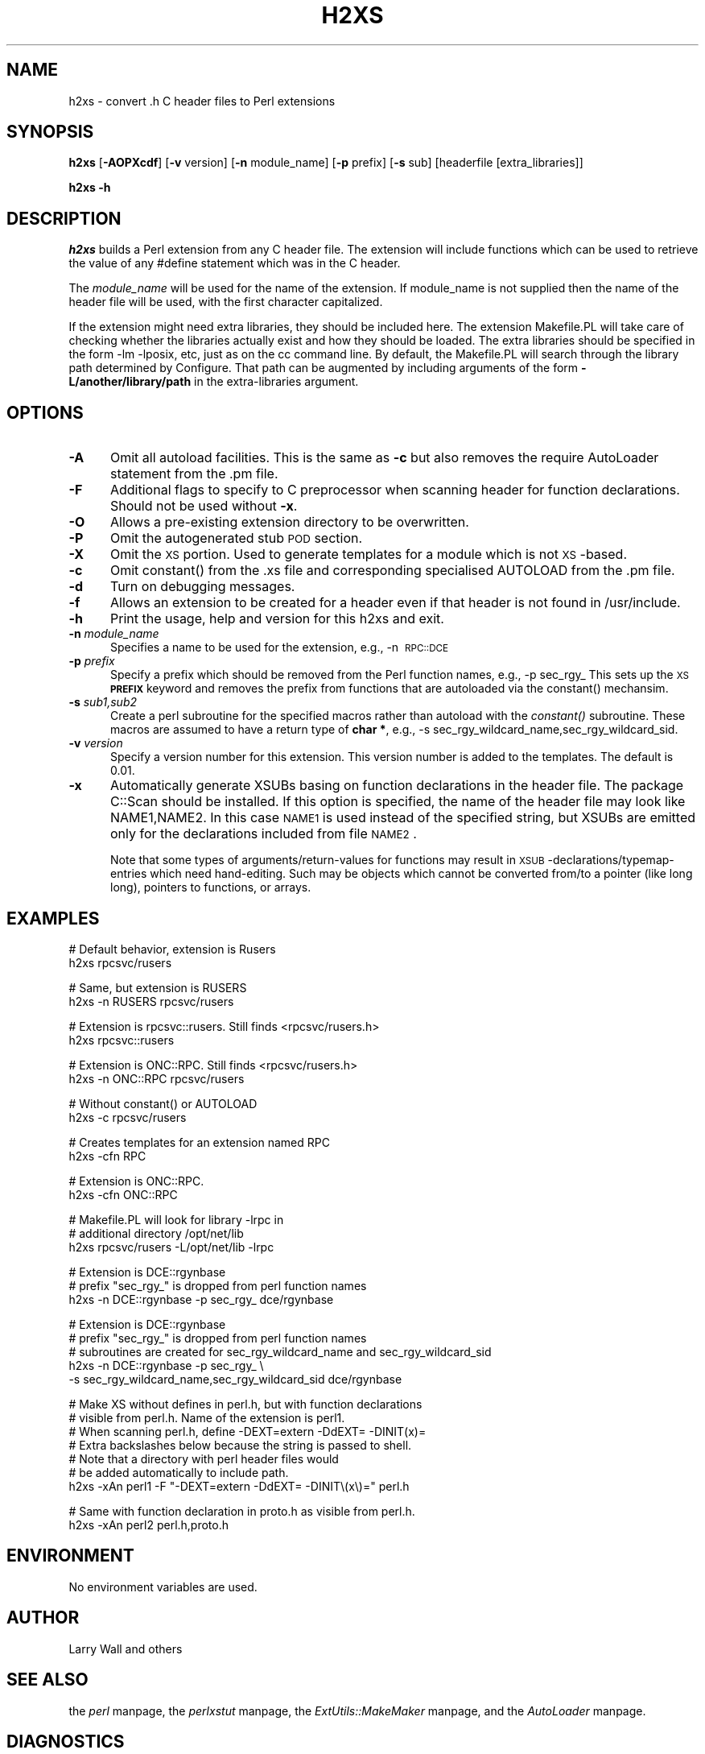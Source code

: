 .rn '' }`
''' $RCSfile$$Revision$$Date$
'''
''' $Log$
'''
.de Sh
.br
.if t .Sp
.ne 5
.PP
\fB\\$1\fR
.PP
..
.de Sp
.if t .sp .5v
.if n .sp
..
.de Ip
.br
.ie \\n(.$>=3 .ne \\$3
.el .ne 3
.IP "\\$1" \\$2
..
.de Vb
.ft CW
.nf
.ne \\$1
..
.de Ve
.ft R

.fi
..
'''
'''
'''     Set up \*(-- to give an unbreakable dash;
'''     string Tr holds user defined translation string.
'''     Bell System Logo is used as a dummy character.
'''
.tr \(*W-|\(bv\*(Tr
.ie n \{\
.ds -- \(*W-
.ds PI pi
.if (\n(.H=4u)&(1m=24u) .ds -- \(*W\h'-12u'\(*W\h'-12u'-\" diablo 10 pitch
.if (\n(.H=4u)&(1m=20u) .ds -- \(*W\h'-12u'\(*W\h'-8u'-\" diablo 12 pitch
.ds L" ""
.ds R" ""
.ds L' '
.ds R' '
'br\}
.el\{\
.ds -- \(em\|
.tr \*(Tr
.ds L" ``
.ds R" ''
.ds L' `
.ds R' '
.ds PI \(*p
'br\}
.\"	If the F register is turned on, we'll generate
.\"	index entries out stderr for the following things:
.\"		TH	Title 
.\"		SH	Header
.\"		Sh	Subsection 
.\"		Ip	Item
.\"		X<>	Xref  (embedded
.\"	Of course, you have to process the output yourself
.\"	in some meaninful fashion.
.if \nF \{
.de IX
.tm Index:\\$1\t\\n%\t"\\$2"
..
.nr % 0
.rr F
.\}
.TH H2XS 1 "perl 5.003, patch 93" "13/Mar/97" "Perl Programmers Reference Guide"
.IX Title "H2XS 1"
.UC
.IX Name "h2xs - convert .h C header files to Perl extensions"
.if n .hy 0
.if n .na
.ds C+ C\v'-.1v'\h'-1p'\s-2+\h'-1p'+\s0\v'.1v'\h'-1p'
.de CQ          \" put $1 in typewriter font
.ft CW
'if n "\c
'if t \\&\\$1\c
'if n \\&\\$1\c
'if n \&"
\\&\\$2 \\$3 \\$4 \\$5 \\$6 \\$7
'.ft R
..
.\" @(#)ms.acc 1.5 88/02/08 SMI; from UCB 4.2
.	\" AM - accent mark definitions
.bd B 3
.	\" fudge factors for nroff and troff
.if n \{\
.	ds #H 0
.	ds #V .8m
.	ds #F .3m
.	ds #[ \f1
.	ds #] \fP
.\}
.if t \{\
.	ds #H ((1u-(\\\\n(.fu%2u))*.13m)
.	ds #V .6m
.	ds #F 0
.	ds #[ \&
.	ds #] \&
.\}
.	\" simple accents for nroff and troff
.if n \{\
.	ds ' \&
.	ds ` \&
.	ds ^ \&
.	ds , \&
.	ds ~ ~
.	ds ? ?
.	ds ! !
.	ds /
.	ds q
.\}
.if t \{\
.	ds ' \\k:\h'-(\\n(.wu*8/10-\*(#H)'\'\h"|\\n:u"
.	ds ` \\k:\h'-(\\n(.wu*8/10-\*(#H)'\`\h'|\\n:u'
.	ds ^ \\k:\h'-(\\n(.wu*10/11-\*(#H)'^\h'|\\n:u'
.	ds , \\k:\h'-(\\n(.wu*8/10)',\h'|\\n:u'
.	ds ~ \\k:\h'-(\\n(.wu-\*(#H-.1m)'~\h'|\\n:u'
.	ds ? \s-2c\h'-\w'c'u*7/10'\u\h'\*(#H'\zi\d\s+2\h'\w'c'u*8/10'
.	ds ! \s-2\(or\s+2\h'-\w'\(or'u'\v'-.8m'.\v'.8m'
.	ds / \\k:\h'-(\\n(.wu*8/10-\*(#H)'\z\(sl\h'|\\n:u'
.	ds q o\h'-\w'o'u*8/10'\s-4\v'.4m'\z\(*i\v'-.4m'\s+4\h'\w'o'u*8/10'
.\}
.	\" troff and (daisy-wheel) nroff accents
.ds : \\k:\h'-(\\n(.wu*8/10-\*(#H+.1m+\*(#F)'\v'-\*(#V'\z.\h'.2m+\*(#F'.\h'|\\n:u'\v'\*(#V'
.ds 8 \h'\*(#H'\(*b\h'-\*(#H'
.ds v \\k:\h'-(\\n(.wu*9/10-\*(#H)'\v'-\*(#V'\*(#[\s-4v\s0\v'\*(#V'\h'|\\n:u'\*(#]
.ds _ \\k:\h'-(\\n(.wu*9/10-\*(#H+(\*(#F*2/3))'\v'-.4m'\z\(hy\v'.4m'\h'|\\n:u'
.ds . \\k:\h'-(\\n(.wu*8/10)'\v'\*(#V*4/10'\z.\v'-\*(#V*4/10'\h'|\\n:u'
.ds 3 \*(#[\v'.2m'\s-2\&3\s0\v'-.2m'\*(#]
.ds o \\k:\h'-(\\n(.wu+\w'\(de'u-\*(#H)/2u'\v'-.3n'\*(#[\z\(de\v'.3n'\h'|\\n:u'\*(#]
.ds d- \h'\*(#H'\(pd\h'-\w'~'u'\v'-.25m'\f2\(hy\fP\v'.25m'\h'-\*(#H'
.ds D- D\\k:\h'-\w'D'u'\v'-.11m'\z\(hy\v'.11m'\h'|\\n:u'
.ds th \*(#[\v'.3m'\s+1I\s-1\v'-.3m'\h'-(\w'I'u*2/3)'\s-1o\s+1\*(#]
.ds Th \*(#[\s+2I\s-2\h'-\w'I'u*3/5'\v'-.3m'o\v'.3m'\*(#]
.ds ae a\h'-(\w'a'u*4/10)'e
.ds Ae A\h'-(\w'A'u*4/10)'E
.ds oe o\h'-(\w'o'u*4/10)'e
.ds Oe O\h'-(\w'O'u*4/10)'E
.	\" corrections for vroff
.if v .ds ~ \\k:\h'-(\\n(.wu*9/10-\*(#H)'\s-2\u~\d\s+2\h'|\\n:u'
.if v .ds ^ \\k:\h'-(\\n(.wu*10/11-\*(#H)'\v'-.4m'^\v'.4m'\h'|\\n:u'
.	\" for low resolution devices (crt and lpr)
.if \n(.H>23 .if \n(.V>19 \
\{\
.	ds : e
.	ds 8 ss
.	ds v \h'-1'\o'\(aa\(ga'
.	ds _ \h'-1'^
.	ds . \h'-1'.
.	ds 3 3
.	ds o a
.	ds d- d\h'-1'\(ga
.	ds D- D\h'-1'\(hy
.	ds th \o'bp'
.	ds Th \o'LP'
.	ds ae ae
.	ds Ae AE
.	ds oe oe
.	ds Oe OE
.\}
.rm #[ #] #H #V #F C
.SH "NAME"
.IX Header "NAME"
h2xs \- convert .h C header files to Perl extensions
.SH "SYNOPSIS"
.IX Header "SYNOPSIS"
\fBh2xs\fR [\fB\-AOPXcdf\fR] [\fB\-v\fR version] [\fB\-n\fR module_name] [\fB\-p\fR prefix] [\fB\-s\fR sub] [headerfile [extra_libraries]]
.PP
\fBh2xs\fR \fB\-h\fR
.SH "DESCRIPTION"
.IX Header "DESCRIPTION"
\fIh2xs\fR builds a Perl extension from any C header file.  The extension will
include functions which can be used to retrieve the value of any #define
statement which was in the C header.
.PP
The \fImodule_name\fR will be used for the name of the extension.  If
module_name is not supplied then the name of the header file will be used,
with the first character capitalized.
.PP
If the extension might need extra libraries, they should be included
here.  The extension Makefile.PL will take care of checking whether
the libraries actually exist and how they should be loaded.
The extra libraries should be specified in the form \-lm \-lposix, etc,
just as on the cc command line.  By default, the Makefile.PL will
search through the library path determined by Configure.  That path
can be augmented by including arguments of the form \fB\-L/another/library/path\fR
in the extra-libraries argument.
.SH "OPTIONS"
.IX Header "OPTIONS"
.Ip "\fB\-A\fR" 5
.IX Item "\fB\-A\fR"
Omit all autoload facilities.  This is the same as \fB\-c\fR but also removes the
\f(CWrequire AutoLoader\fR statement from the .pm file.
.Ip "\fB\-F\fR" 5
.IX Item "\fB\-F\fR"
Additional flags to specify to C preprocessor when scanning header for
function declarations. Should not be used without \fB\-x\fR.
.Ip "\fB\-O\fR" 5
.IX Item "\fB\-O\fR"
Allows a pre-existing extension directory to be overwritten.
.Ip "\fB\-P\fR" 5
.IX Item "\fB\-P\fR"
Omit the autogenerated stub \s-1POD\s0 section. 
.Ip "\fB\-X\fR" 5
.IX Item "\fB\-X\fR"
Omit the \s-1XS\s0 portion.  Used to generate templates for a module which is not
\s-1XS\s0\-based.
.Ip "\fB\-c\fR" 5
.IX Item "\fB\-c\fR"
Omit \f(CWconstant()\fR from the .xs file and corresponding specialised
\f(CWAUTOLOAD\fR from the .pm file.
.Ip "\fB\-d\fR" 5
.IX Item "\fB\-d\fR"
Turn on debugging messages.
.Ip "\fB\-f\fR" 5
.IX Item "\fB\-f\fR"
Allows an extension to be created for a header even if that header is
not found in /usr/include.
.Ip "\fB\-h\fR" 5
.IX Item "\fB\-h\fR"
Print the usage, help and version for this h2xs and exit.
.Ip "\fB\-n\fR \fImodule_name\fR" 5
.IX Item "\fB\-n\fR \fImodule_name\fR"
Specifies a name to be used for the extension, e.g., \-n\ \s-1RPC::DCE\s0
.Ip "\fB\-p\fR \fIprefix\fR" 5
.IX Item "\fB\-p\fR \fIprefix\fR"
Specify a prefix which should be removed from the Perl function names, e.g., \-p\ sec_rgy_ 
This sets up the \s-1XS\s0 \fB\s-1PREFIX\s0\fR keyword and removes the prefix from functions that are
autoloaded via the \f(CWconstant()\fR mechansim.
.Ip "\fB\-s\fR \fIsub1,sub2\fR" 5
.IX Item "\fB\-s\fR \fIsub1,sub2\fR"
Create a perl subroutine for the specified macros rather than autoload with the \fIconstant()\fR subroutine.
These macros are assumed to have a return type of \fBchar *\fR, e.g., \-s\ sec_rgy_wildcard_name,sec_rgy_wildcard_sid.
.Ip "\fB\-v\fR \fIversion\fR" 5
.IX Item "\fB\-v\fR \fIversion\fR"
Specify a version number for this extension.  This version number is added
to the templates.  The default is 0.01.
.Ip "\fB\-x\fR" 5
.IX Item "\fB\-x\fR"
Automatically generate XSUBs basing on function declarations in the
header file.  The package \f(CWC::Scan\fR should be installed. If this
option is specified, the name of the header file may look like
\f(CWNAME1,NAME2\fR. In this case \s-1NAME1\s0 is used instead of the specified string,
but XSUBs are emitted only for the declarations included from file \s-1NAME2\s0.
.Sp
Note that some types of arguments/return-values for functions may
result in \s-1XSUB\s0\-declarations/typemap-entries which need
hand-editing. Such may be objects which cannot be converted from/to a
pointer (like \f(CWlong long\fR), pointers to functions, or arrays.
.SH "EXAMPLES"
.IX Header "EXAMPLES"
.PP
.Vb 2
\&        # Default behavior, extension is Rusers
\&        h2xs rpcsvc/rusers
.Ve
.Vb 2
\&        # Same, but extension is RUSERS
\&        h2xs -n RUSERS rpcsvc/rusers
.Ve
.Vb 2
\&        # Extension is rpcsvc::rusers. Still finds <rpcsvc/rusers.h>
\&        h2xs rpcsvc::rusers
.Ve
.Vb 2
\&        # Extension is ONC::RPC.  Still finds <rpcsvc/rusers.h>
\&        h2xs -n ONC::RPC rpcsvc/rusers
.Ve
.Vb 2
\&        # Without constant() or AUTOLOAD
\&        h2xs -c rpcsvc/rusers
.Ve
.Vb 2
\&        # Creates templates for an extension named RPC
\&        h2xs -cfn RPC
.Ve
.Vb 2
\&        # Extension is ONC::RPC.
\&        h2xs -cfn ONC::RPC
.Ve
.Vb 3
\&        # Makefile.PL will look for library -lrpc in 
\&        # additional directory /opt/net/lib
\&        h2xs rpcsvc/rusers -L/opt/net/lib -lrpc
.Ve
.Vb 3
\&        # Extension is DCE::rgynbase
\&        # prefix "sec_rgy_" is dropped from perl function names
\&        h2xs -n DCE::rgynbase -p sec_rgy_ dce/rgynbase
.Ve
.Vb 5
\&        # Extension is DCE::rgynbase
\&        # prefix "sec_rgy_" is dropped from perl function names
\&        # subroutines are created for sec_rgy_wildcard_name and sec_rgy_wildcard_sid
\&        h2xs -n DCE::rgynbase -p sec_rgy_ \e
\&        -s sec_rgy_wildcard_name,sec_rgy_wildcard_sid dce/rgynbase
.Ve
.Vb 7
\&        # Make XS without defines in perl.h, but with function declarations
\&        # visible from perl.h. Name of the extension is perl1.
\&        # When scanning perl.h, define -DEXT=extern -DdEXT= -DINIT(x)=
\&        # Extra backslashes below because the string is passed to shell.
\&        # Note that a directory with perl header files would 
\&        #  be added automatically to include path.
\&        h2xs -xAn perl1 -F "-DEXT=extern -DdEXT= -DINIT\e(x\e)=" perl.h
.Ve
.Vb 2
\&        # Same with function declaration in proto.h as visible from perl.h.
\&        h2xs -xAn perl2 perl.h,proto.h
.Ve
.SH "ENVIRONMENT"
.IX Header "ENVIRONMENT"
No environment variables are used.
.SH "AUTHOR"
.IX Header "AUTHOR"
Larry Wall and others
.SH "SEE ALSO"
.IX Header "SEE ALSO"
the \fIperl\fR manpage, the \fIperlxstut\fR manpage, the \fIExtUtils::MakeMaker\fR manpage, and the \fIAutoLoader\fR manpage.
.SH "DIAGNOSTICS"
.IX Header "DIAGNOSTICS"
The usual warnings if it cannot read or write the files involved.

.rn }` ''
